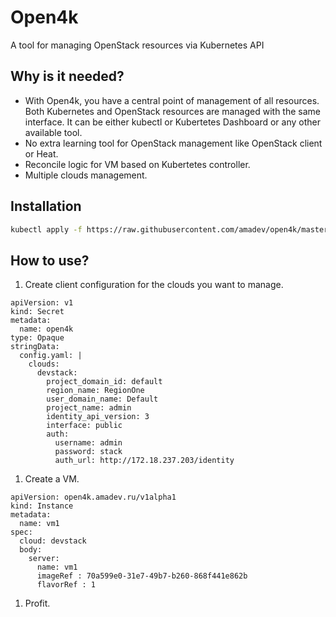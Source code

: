 * Open4k

A tool for managing OpenStack resources via Kubernetes API

** Why is it needed?

- With Open4k, you have a central point of management of all resources. Both Kubernetes and
  OpenStack resources are managed with the same interface. It can be either
  kubectl or Kubertetes Dashboard or any other available tool.
- No extra learning tool for OpenStack management like OpenStack client or Heat.
- Reconcile logic for VM based on Kubertetes controller.
- Multiple clouds management.

** Installation

#+BEGIN_SRC sh
kubectl apply -f https://raw.githubusercontent.com/amadev/open4k/master/config/install.yaml
#+END_SRC

** How to use?

1. Create client configuration for the clouds you want to manage.

#+BEGIN_SRC text
apiVersion: v1
kind: Secret
metadata:
  name: open4k
type: Opaque
stringData:
  config.yaml: |
    clouds:
      devstack:
        project_domain_id: default
        region_name: RegionOne
        user_domain_name: Default
        project_name: admin
        identity_api_version: 3
        interface: public
        auth:
          username: admin
          password: stack
          auth_url: http://172.18.237.203/identity
#+END_SRC

2. Create a VM.

#+BEGIN_SRC text
apiVersion: open4k.amadev.ru/v1alpha1
kind: Instance
metadata:
  name: vm1
spec:
  cloud: devstack
  body:
    server:
      name: vm1
      imageRef : 70a599e0-31e7-49b7-b260-868f441e862b
      flavorRef : 1
#+END_SRC

3. Profit.
